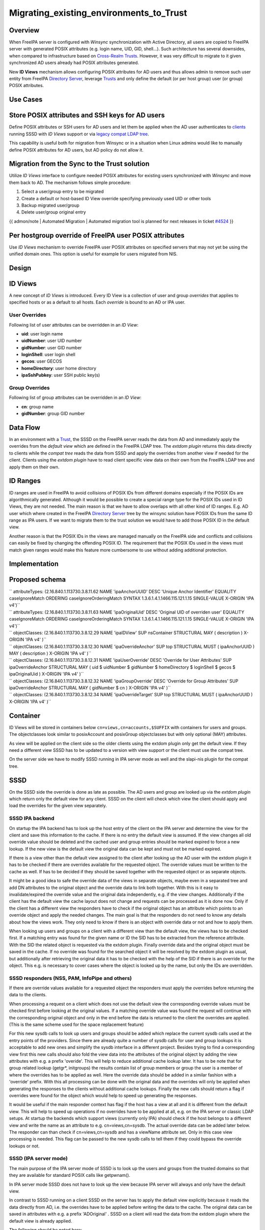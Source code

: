 Migrating_existing_environments_to_Trust
========================================

Overview
--------

When FreeIPA server is configured with *Winsync* synchronization with
Active Directory, all users are copied to FreeIPA server with generated
POSIX attributes (e.g. login name, UID, GID, shell...). Such
architecture has several downsides, when compared to infrastructure
based on `Cross-Realm Trusts <Trusts>`__. However, it was very difficult
to migrate to it given synchronized AD users already had POSIX
attributes generated.

New **ID Views** mechanism allows configuring POSIX attributes for AD
users and thus allows admin to remove such user entity from FreeIPA
`Directory Server <Directory_Server>`__, leverage `Trusts <Trusts>`__
and only define the default (or per host group) user (or group) POSIX
attributes.



Use Cases
---------



Store POSIX attributes and SSH keys for AD users
----------------------------------------------------------------------------------------------

Define POSIX attributes or SSH users for AD users and let them be
applied when the AD user authenticates to `clients <Client>`__ running
SSSD with *ID Views* support or via `legacy compat LDAP
tree <V3/Serving_legacy_clients_for_trusts>`__.

This capability is useful both for migration from Winsync or in a
situation when Linux admins would like to manually define POSIX
attributes for AD users, but AD policy do not allow it.



Migration from the Sync to the Trust solution
----------------------------------------------------------------------------------------------

Utilize *ID Views* interface to configure needed POSIX attributes for
existing users synchronized with *Winsync* and move them back to AD. The
mechanism follows simple procedure:

#. Select a user/group entry to be migrated
#. Create a default or host-based ID View override specifying previously
   used UID or other tools
#. Backup migrated user/group
#. Delete user/group original entry

{{ admon/note \| Automated Migration \| Automated migration tool is
planned for next releases in ticket
`#4524 <https://fedorahosted.org/freeipa/ticket/4524>`__ }}



Per hostgroup override of FreeIPA user POSIX attributes
----------------------------------------------------------------------------------------------

Use *ID Views* mechanism to override FreeIPA user POSIX attributes on
specified servers that may not yet be using the unified domain ones.
This option is useful for example for users migrated from NIS.

Design
------



ID Views
----------------------------------------------------------------------------------------------

A new concept of *ID Views* is introduced. Every ID View is a collection
of user and group *overrides* that applies to specified hosts or as a
default to all hosts. Each *override* is bound to an AD or IPA user.



User Overrides
^^^^^^^^^^^^^^

Following list of user attributes can be overridden in an *ID View*:

-  **uid**: user login name
-  **uidNumber**: user UID number
-  **gidNumber**: user GID number
-  **loginShell**: user login shell
-  **gecos**: user GECOS
-  **homeDirectory**: user home directory
-  **ipaSshPubkey**: user SSH public key(s)



Group Overrides
^^^^^^^^^^^^^^^

Following list of group attributes can be overridden in an *ID View*:

-  **cn**: group name
-  **gidNumber**: group GID number



Data Flow
----------------------------------------------------------------------------------------------

|User-views.png| In an environment with a `Trust <Trusts>`__, the SSSD
on the FreeIPA server reads the data from AD and immediately apply the
overrides from the *default view* which are defined in the FreeIPA LDAP
tree. The *extdom plugin* returns this data directly to clients while
the *compat tree* reads the data from SSSD and apply the overrides from
another view if needed for the client. Clients using the *extdom plugin*
have to read client specific view data on their own from the FreeIPA
LDAP tree and apply them on their own.



ID Ranges
----------------------------------------------------------------------------------------------

ID ranges are used in FreeIPA to avoid collisions of POSIX IDs from
different domains especially if the POSIX IDs are algorithmically
generated. Although it would be possible to create a special range type
for the POSIX IDs used in ID Views, they are not needed. The main reason
is that we have to allow overlaps with all other kind of ID ranges. E.g.
AD user which where created in the FreeIPA `Directory
Server <Directory_Server>`__ tree by the winsync solution have POSIX IDs
from the same ID range as IPA users. If we want to migrate them to the
trust solution we would have to add those POSIX ID in the default view.

Another reason is that the POSIX IDs in the views are managed manually
on the FreeIPA side and conflicts and collisions can easily be fixed by
changing the offending POSIX ID. The requirement that the POSIX IDs used
in the views must match given ranges would make this feature more
cumbersome to use without adding additional protection.

Implementation
--------------



Proposed schema
----------------------------------------------------------------------------------------------

| `` attributeTypes: (2.16.840.1.113730.3.8.11.62 NAME 'ipaAnchorUUID' DESC 'Unique Anchor Identifier' EQUALITY caseIgnoreMatch ORDERING caseIgnoreOrderingMatch SYNTAX 1.3.6.1.4.1.1466.115.121.1.15 SINGLE-VALUE X-ORIGIN 'IPA v4')``
| `` attributeTypes: (2.16.840.1.113730.3.8.11.63 NAME 'ipaOriginalUid' DESC 'Original UID of overriden user' EQUALITY caseIgnoreMatch ORDERING caseIgnoreOrderingMatch SYNTAX 1.3.6.1.4.1.1466.115.121.1.15 SINGLE-VALUE X-ORIGIN 'IPA v4')``
| `` objectClasses: (2.16.840.1.113730.3.8.12.29 NAME 'ipaIDView' SUP nsContainer STRUCTURAL MAY ( description ) X-ORIGIN 'IPA v4' )``
| `` objectClasses: (2.16.840.1.113730.3.8.12.30 NAME 'ipaOverrideAnchor' SUP top STRUCTURAL MUST ( ipaAnchorUUID ) MAY ( description ) X-ORIGIN 'IPA v4' )``
| `` objectClasses: (2.16.840.1.113730.3.8.12.31 NAME 'ipaUserOverride' DESC 'Override for User Attributes' SUP ipaOverrideAnchor STRUCTURAL MAY ( uid $ uidNumber $ gidNumber $ homeDirectory $ loginShell $ gecos $ ipaOriginalUid ) X-ORIGIN 'IPA v4' )``
| `` objectClasses: (2.16.840.1.113730.3.8.12.32 NAME 'ipaGroupOverride' DESC 'Override for Group Attributes' SUP ipaOverrideAnchor STRUCTURAL MAY ( gidNumber $ cn ) X-ORIGIN 'IPA v4' )``
| `` objectClasses: (2.16.840.1.113730.3.8.12.34 NAME 'ipaOverrideTarget' SUP top STRUCTURAL MUST ( ipaAnchorUUID ) X-ORIGIN 'IPA v4' )``

Container
----------------------------------------------------------------------------------------------

ID Views will be stored in containers below
``cn=views,cn=accounts,$SUFFIX`` with containers for users and groups.
The objectclasses look similar to posixAccount and posixGroup
objectclasses but with only optional (MAY) attributes.

As view will be applied on the client side so the older clients using
the extdom plugin only get the default view. If they need a different
view SSSD has to be updated to a version with view support or the client
must use the compat tree.

On the server side we have to modify SSSD running in IPA server mode as
well and the slapi-nis plugin for the compat tree.

SSSD
----------------------------------------------------------------------------------------------

On the SSSD side the override is done as late as possible. The AD users
and group are looked up via the *extdom plugin* which return only the
default view for any client. SSSD on the client will check which view
the client should apply and load the overrides for the given view
separately.



SSSD IPA backend
^^^^^^^^^^^^^^^^

On startup the IPA backend has to look up the host entry of the client
on the IPA server and determine the view for the client and save this
information to the cache. If there is no entry the default view is
assumed. If the view changes all old override value should be deleted
and the cached user and group entries should be marked expired to force
a new lookup. If the new view is the default view the original data can
be kept and must not be marked expired.

If there is a view other than the default view assigned to the client
after looking up the AD user with the extdom plugin it has to be checked
if there are overrides available for the requested object. The override
values must be written to the cache as well. If has to be decided if
they should be saved together with the requested object or as separate
objects.

It might be a good idea to safe the override data of the views in
separate objects, maybe even in a separated tree and add DN attributes
to the original object and the override data to link both together. With
this is it easy to invalidate/expired the override value and the
original data independently, e.g. if the view changes. Additionally if
the client has the default view the cache layout does not change and
requests can be processed as it is done now. Only if the client has a
different view the responders have to check if the original object has
an attribute which points to an override object and apply the needed
changes. The main goal is that the responders do not need to know any
details about how the views work. They only need to know if there is an
object with override data or not and how to apply them.

When looking up users and groups on a client with a different view than
the default view, the views has to be checked first. If a matching entry
was found for the given name or ID the SID has to be extracted from the
reference attribute. With the SID the related object is requested via
the extdom plugin. Finally override data and the original object must be
saved in the cache. If no override was found for the searched object it
will be resolved by the extdom plugin as usual, but additionally after
retrieving the original data it has to be checked with the help of the
SID if there is an override for the object. This e.g. is necessary to
cover cases where the object is looked up by the name, but only the IDs
are overridden.



SSSD responders (NSS, PAM, InfoPipe and others)
^^^^^^^^^^^^^^^^^^^^^^^^^^^^^^^^^^^^^^^^^^^^^^^

If there are override values available for a requested object the
responders must apply the overrides before returning the data to the
clients.

When processing a request on a client which does not use the default
view the corresponding override values must be checked first before
looking at the original values. If a matching override value was found
the request will continue with the corresponding original object and
only in the end before the data is returned to the client the overrides
are applied. (This is the same scheme used for the space replacement
feature)

For this new sysdb calls to look up users and groups should be added
which replace the current sysdb calls used at the entry points of the
providers. Since there are already quite a number of sysdb calls for
user and group lookups it is acceptable to add new ones and simplify the
sysdb interface in a different project. Besides trying to find a
corresponding view first this new calls should also fold the view data
into the attributes of the original object by adding the view attributes
with e.g. a prefix 'overide'. This will help to reduce additional cache
lookup later. It has to be note that for group related lookup (getgr*,
initgroups) the results contain list of group members or group the user
is a member of where the overrides has to be applied as well. Here the
override data should be added in a similar fashion with a 'override'
prefix. With this all processing can be done with the original data and
the overrides will only be applied when generating the responses to the
clients without additional cache lookups. Finally the new calls should
return a flag if overrides were found for the object which would help to
speed up generating the responses.

It would be useful if the main responder context has flag if the host
has a view at all and it is different from the default view. This will
help to speed up operations if no overrides have to be applied at all,
e.g. on the IPA server or classic LDAP setups. At startup the backends
which support views (currently only IPA) should check if the host
belongs to a different view and write the name as an attribute to e.g.
cn=views,cn=sysdb. The actual override data can be added later below.
The responder can than check if cn=views,cn=sysdb and has a viewName
attribute set. Only in this case view processing is needed. This flag
can be passed to the new sysdb calls to tell them if they could bypass
the override lookups or not.



SSSD (IPA server mode)
^^^^^^^^^^^^^^^^^^^^^^

The main purpose of the IPA server mode of SSSD is to look up the users
and groups from the trusted domains so that they are available for
standard POSIX calls like getpwnam().

In IPA server mode SSSD does not have to look up the view because IPA
server will always and only have the default view.

In contrast to SSSD running on a client SSSD on the server has to apply
the default view explicitly because it reads the data directly from AD,
i.e. the overrides have to be applied before writing the data to the
cache. The original data can be saved in attributes with e.g. a prefix
'ADOriginal' . SSSD on a client will read the data from the extdom
plugin where the default view is already applied.

The following should be noted here:

-  all IPA servers and replicas are hardcoded to the default view, it is
   not possible to assign a different view to them
-  all other views are applied on top of the default view:

   -  if the default view e.g. overrides the uidNumber attribute from AD
      the original value from AD is \_not\_ available to any other view
   -  if an override value is changed in the default view and not
      overridden by e.g. view xyz the change in the default view will be
      visible on call clients assigned to the xyz view as well.



SSSD Cache layout
^^^^^^^^^^^^^^^^^

The cached entry of an AD object on IPA clients and servers will contain
both the original AD data and the override value from the default view.
As show in the following figure.

.. figure:: Directory_entries_and_overrides.png
   :alt: directory_entries_and_overrides.png

   directory_entries_and_overrides.png

The green lines indicate the unmodified data from AD, the red ones those
attributes where an override value exists in the default view and the
blue line the override values.

As shown in the figure the overrides from the default view are already
applied in the cached entry, i.e. the default attributes for name, UID
and GID number, gecos, shell and home-directory already contain the
override values, if any, and the original values from AD are available
in attributes with the same name but the 'originalAD' prefix (the prefix
can be changed to some other more sensible value, but no collisions are
expected because SSSD cache attributes are mapped).

In contrast to store the override data of the default view separately in
the SSSD cache this scheme has to following advantages:

-  for the most common use cases like user and group lookups, no
   additional processing is needed, because the view is already applied.
-  on IPA client with a different view than the default view only the
   other view has to be applied on top of the default view and not both
   the other and the default view on top of the original AD data
-  AD objects with the default view are equivalent to IPA objects. This
   becomes important when we introduce views and overrides for IPA
   objects as well because for IPA objects there will be no overrides in
   the default view, because the IPA objects are the default view be
   definition. Saving the default view separately in the SSSD cache
   would lead to different code paths for IPA and AD objects. With this
   scheme IPA and AD obejcts can be handled in the same way both for the
   default view or an alternative view.

(Please note, I'm currently working on figures for the client case and a
different view and the case where the name is overriden, here the
nameAlias will contain the original fully qualified AD name and the
un-qualified override name to allow searches with those names as well).



slapi-nis plugin/compat tree
----------------------------------------------------------------------------------------------

The compat tree offers a simplified LDAP tree with user and group data
for legacy clients. No data for this tree is stored on disk but it is
always created on the fly. It has to be noted that legacy clients might
be one of the major users of the user-views because chances are that
they were attached to the legacy systems with legacy ID management which
should be replaced by IPA.

In contrast to the extdom plugin it is not possible to determine the
client based on the DN because connection might be anonymous. The
Slapi_PBlock contains the IP address of the client in
SLAPI_CONN_CLIENTNETADDR. Finding the matching client object in the IPA
tree requires a reverse-DNS lookup which is unreliable.

Instead of relying on bound user information, slapi-nis will use base
DN. A view-specific base DN will look like
cn=myview,cn=views,cn=compat,$SUFFIX. View will be detected and base DN
will be corrected to substract cn=myview,cn=views. A search then will
happen against normal compat tree and resulted entries will be subjected
to processing phase during which overrides from the selected view will
be applied. As final step, DNs of the resulted entries will be rewritten
to include cn=myview,cn=views.

Note that slapi-nis will apply only a host-specific view. For IPA users
and groups the default values will come from the primary tree, so only
host-specific view is required anyway. For AD objects default view will
be 'Default Trust View', and it will be applied by SSSD running in the
server mode on IPA master. Once slapi-nis retrieved these objects from
SSSD, they further will be amended taking into account the host-specific
view.

|Override_both.png| In this image both views have override value for the
AD object A hence both uidNumber and gidNumber are replaced after the
override of view xyz is applied.

|Override_default_only.png| In this example there is only a override in
the default view defined for AD object A. The extdom plugin or the
compat tree will forward the data return by SSSD unmodified when view
xyz is requested because there are no override values for AD object A in
this view.

|Override_xyz_only.png| On this figure there is no override in the
default view defined for the AD object A. SSSD will return the data from
AD unmodified and the extdom plugin or the compat tree will override the
gidNumber if view xyz is requested for the AD object A.

In order to map original objects and overrides, a slapi-nis
configuration produced by IPA will include specific attribue
ipaAnchorUUID and objectclass ipaOverrideTarget. The value of
ipaAnchorUUID will be value of ipaUniqueID prefixed by :IPA:$DOMAIN: for
IPA users and groups, and value of AD object's SID prefixed with :SID:
for AD objects. Resulting value of ipaAnchorUUID thus correspond to the
RDN value of the override entry, allowing easy match between the two.

However, groups in the compat tree do not contain member attribute with
DN to original entries. Instead, groups have memberUid attribute which
contains values of 'uid' attribute of original members of the group,
flattened for nested groups. This means memberUid attribute requires
additional processing and there is no way to build ipaAnchorUUID value
for them. Instead, for each user override IPA framework will maintain
ipaOriginalUid value, containing original 'uid' attribute's value.

When group memberUid attribute is processed, slapi-nis will go over each
value and will search an override which has the same value in
ipaOriginalUid field (in the current view). If override with the
ipaOriginalUid value exists, the override's 'uid' attribute's value is
used to replace original memberUid value. Otherwise original memberUid
value is copied over. This approach ensures memberUid values are correct
with regards to the overrides of the current view.



Feature Management
------------------

UI



View management
^^^^^^^^^^^^^^^

A page to list all view and a page to change the attributes of the view
object are needed (see CLI section below for details).



Management of the overrides
^^^^^^^^^^^^^^^^^^^^^^^^^^^

Default Trust View should prevent adding IPA users' and groups'
overrides, i.e. only AD users overrides can be added to Default Trust
View.

Additionally, Default Trust View itself should be protected from
deletion.

CLI



View management
^^^^^^^^^^^^^^^

Views must be added, displayed, modified and deleted. Imo the object for
the default view does not need any changes and should not be deleted, so
the tool can reject any attempt to change the default view.

The ipa host-\* commands must be able to set/modify/delete the view for
an IPA host.



Management of the overrides
^^^^^^^^^^^^^^^^^^^^^^^^^^^

It must be possible to add, display, modify and delete an override
object for any trusted user or group in any view.

Since user and groups have different attributes there should be a
command family for user and another one for groups. It should be
possible to identify the trusted object by its fully qualified name or
by its SID.

The find and show operations should take the fully qualified name or SID
as an argument and should display the overrides found in any view if not
a specific view is given by an option.

Currently implemented commands:

+----------------------+----------------------------------------------+
| command              | description                                  |
+======================+==============================================+
| idview-add           | Add a new ID View.                           |
+----------------------+----------------------------------------------+
| idview-apply         | Applies ID View to specified hosts or        |
|                      | current members of specified hostgroups. If  |
|                      | any other ID View is applied to the host, it |
|                      | is overriden.                                |
+----------------------+----------------------------------------------+
| idview-del           | Delete an ID View.                           |
+----------------------+----------------------------------------------+
| idview-find          | Search for an ID View.                       |
+----------------------+----------------------------------------------+
| idview-mod           | Modify an ID View.                           |
+----------------------+----------------------------------------------+
| idview-show          | Display information about an ID View.        |
+----------------------+----------------------------------------------+
| idview-unapply       | Clears ID View from specified hosts or       |
|                      | current members of specified hostgroups.     |
+----------------------+----------------------------------------------+
| idoverridegroup-add  | Add a new Group ID override.                 |
+----------------------+----------------------------------------------+
| idoverridegroup-del  | Delete an Group ID override.                 |
+----------------------+----------------------------------------------+
| idoverridegroup-find | Search for an Group ID override.             |
+----------------------+----------------------------------------------+
| idoverridegroup-mod  | Modify an Group ID override.                 |
+----------------------+----------------------------------------------+
| idoverridegroup-show | Display information about an Group ID        |
|                      | override.                                    |
+----------------------+----------------------------------------------+
| idoverrideuser-add   | Add a new User ID override.                  |
+----------------------+----------------------------------------------+
| idoverrideuser-del   | Delete an User ID override.                  |
+----------------------+----------------------------------------------+
| idoverrideuser-find  | Search for an User ID override.              |
+----------------------+----------------------------------------------+
| idoverrideuser-mod   | Modify an User ID override.                  |
+----------------------+----------------------------------------------+
| idoverrideuser-show  | Display information about an User ID         |
|                      | override.                                    |
+----------------------+----------------------------------------------+

Configuration
----------------------------------------------------------------------------------------------

Feature is activated during ``ipa-adtrust-install`` given it mostly
targets `trusted <Trusts>`__ users. The existence of the view container
``cn=views,cn=accounts,$SUFFIX`` is used as an indicator if the ID Views
are enabled or not.



Updates and Upgrades
--------------------

Since ID views are not enabled by default only the new schema entries
must be added during updates.



How to Test
-----------

For testing ID Views you will need a FreeIPA 4.1 server, with installed
`AD Trust <Trusts>`__ extension and active trust with AD domain. Please
refer to `Setup a trust <Active_Directory_trust_setup>`__ for the setup
steps.

You should end up with working trust:

::

   ------------------------------------------------------------------------
   Added Active Directory trust for realm "tbad.idm.lab.eng.brq.redhat.com"
   ------------------------------------------------------------------------
     Realm name: tbad.idm.lab.eng.brq.redhat.com
     Domain NetBIOS name: TBAD
     Domain Security Identifier: S-1-5-21-2997650941-1802118864-3094776726
     SID blacklist incoming: S-1-5-20, S-1-5-3, S-1-5-2, S-1-5-1, S-1-5-7, S-1-5-6, S-1-5-5, S-1-5-4, S-1-5-9, S-1-5-8,
                             S-1-5-17, S-1-5-16, S-1-5-15, S-1-5-14, S-1-5-13, S-1-5-12, S-1-5-11, S-1-5-10, S-1-3,
                             S-1-2, S-1-1, S-1-0, S-1-5-19, S-1-5-18
     SID blacklist outgoing: S-1-5-20, S-1-5-3, S-1-5-2, S-1-5-1, S-1-5-7, S-1-5-6, S-1-5-5, S-1-5-4, S-1-5-9, S-1-5-8,
                             S-1-5-17, S-1-5-16, S-1-5-15, S-1-5-14, S-1-5-13, S-1-5-12, S-1-5-11, S-1-5-10, S-1-3,
                             S-1-2, S-1-1, S-1-0, S-1-5-19, S-1-5-18
     Trust direction: Two-way trust
     Trust type: Active Directory domain
     Trust status: Established and verified

After the trust has been establish, pick an AD existing user for
testing, or create a new one. We will use
``testuser@tbad.idm.lab.eng.brq.redhat.com``.

Check that the user UID, GID and group membership is returned correctly:

::

   [tbabej@vm-124 labtool]$ id testuser@tbad.idm.lab.eng.brq.redhat.com
   uid=1218201156(testuser@tbad.idm.lab.eng.brq.redhat.com) gid=1218201156(testuser@tbad.idm.lab.eng.brq.redhat.com) groups=1218201156(testuser@tbad.idm.lab.eng.brq.redhat.com),1218201425(test group@tbad.idm.lab.eng.brq.redhat.com),1218200513(domain users@tbad.idm.lab.eng.brq.redhat.com)



Use Case: Store POSIX attributes and SSH keys for AD users using Default Trust View
----------------------------------------------------------------------------------------------

Now, we can try to override a attribute for this testing user. We will
use the 'Default Trust View', which is always applied for AD users and
can only contain overrides for AD users and groups. Let's change the UID
of the ``testuser`` to 5555.

::

   [tbabej@vm-124 labtool]$ ipa idoverrideuser-add 'Default Trust View' testuser@tbad.idm.lab.eng.brq.redhat.com  --uid 5555
   -----------------------------------------------------------------  
   Added User ID override "testuser@tbad.idm.lab.eng.brq.redhat.com"  
   -----------------------------------------------------------------  
     Anchor to override: testuser@tbad.idm.lab.eng.brq.redhat.com  
     UID: 5555  

Let's now check that the user has override UID value.

::

   [tbabej@vm-124 labtool]$ sudo systemctl restart sssd  
   [tbabej@vm-124 labtool]$ id testuser@tbad.idm.lab.eng.brq.redhat.com                                                                                                                                   
   uid=5555(testuser@tbad.idm.lab.eng.brq.redhat.com) gid=1218201156(testuser@tbad.idm.lab.eng.brq.redhat.com) groups=1218201156(testuser@tbad.idm.lab.eng.brq.redhat.com),1218201425(test group@tbad.idm.lab.eng.brq.redhat.com),1218200513(domain users@tbad.idm.lab.eng.brq.redhat.com) 

In a similiar way, you can override GID, or other attributes, see
``ipa idoverrideuser-add --help``.



Use Case: Store POSIX attributes and SSH keys for AD users using host-specific ID View
----------------------------------------------------------------------------------------------

For host-specific views, we cannot use Default Trust View, since that
one is not host specific, it is always applied. We add a new ID view
using the ``idview-add`` command.

::

   [tbabej@vm-124 ~]$ ipa idview-add testview --desc "Our new host specific view"
   ------------------------
   Added ID View "testview"
   ------------------------
     ID View Name: testview
     Description: Our new host specific view

Having created a host specific view, we need to add a ID override to it.
This works the same way as with Default Trust View. Suppose we want to
override UID of our ``testuser`` to 6666.

::

   [tbabej@vm-124 ~]$ ipa idoverrideuser-add testview testuser@tbad.idm.lab.eng.brq.redhat.com --uid 6666
   -----------------------------------------------------------------
   Added User ID override "testuser@tbad.idm.lab.eng.brq.redhat.com"
   -----------------------------------------------------------------
     Anchor to override: testuser@tbad.idm.lab.eng.brq.redhat.com
     UID: 6666

Now we're ready to apply the view to a specific host. The
``ipa idview-apply`` command is used for this purpose. The host can be
specified either via --hosts option or --hostgroups option. Please note
that --hostgroups option is just a helper, ID view is never associated
with the hostgroup itself, only with particular hosts. If you pass
hostgroup to the idview-apply command, the members of hostgroup are
expanded internally, and host is applied to each of them.

::

   [tbabej@vm-124 ~]$ ipa idview-apply testview --hosts vm-057.dom124.tbad.idm.lab.eng.brq.redhat.com
   --------------------------
   Applied ID View "testview"
   --------------------------
     hosts: vm-057.dom124.tbad.idm.lab.eng.brq.redhat.com
   ---------------------------------------------
   Number of hosts the ID View was applied to: 1
   ---------------------------------------------

We can check that our AD ``testuser`` is overriden in a different way on
our client, than on the server:

::

   [tbabej@vm-057 labtool]$ id testuser@tbad.idm.lab.eng.brq.redhat.com
   uid=6666(testuser@tbad.idm.lab.eng.brq.redhat.com) gid=5555(testuser@tbad.idm.lab.eng.brq.redhat.com) groups=5555(testuser@tbad.idm.lab.eng.brq.redhat.com),1218201425(test group@tbad.idm.lab.eng.brq.redhat.com)



Use Case: Migration from the Sync to the Trust solution
----------------------------------------------------------------------------------------------

To migrate from winsync to trusts you will need to take following steps:

| `` 1. Create a trust with the synced domain``
| `` 2. For all users that have been synced, you need to:``
| ``   a. create a ID override in "Default Trust View" for the synced user to preserve IPA generated UID and GID``
| ``   b. delete the sync agreement``
| ``   c. delete the synced user``

`Category:FreeIPA V4 Test Plan <Category:FreeIPA_V4_Test_Plan>`__
`Category:FreeIPA Test Plan <Category:FreeIPA_Test_Plan>`__

.. |User-views.png| image:: User-views.png
.. |Override_both.png| image:: Override_both.png
   :width: 600px
.. |Override_default_only.png| image:: Override_default_only.png
   :width: 600px
.. |Override_xyz_only.png| image:: Override_xyz_only.png
   :width: 600px